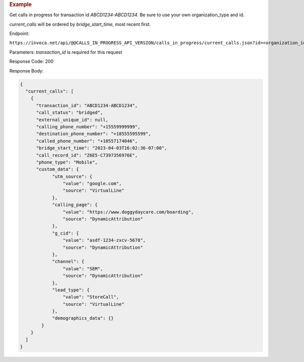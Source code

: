 .. container:: endpoint-long-description

  .. rubric:: Example

  Get calls in progress for transaction id `ABCD1234-ABCD1234`.
  Be sure to use your own organization_type and id.

  `current_calls` will be ordered by `bridge_start_time`, most recent first.

  Endpoint:

  ``https://invoca.net/api/@@CALLS_IN_PROGRESS_API_VERSION/calls_in_progress/current_calls.json?id=<organization_id>&organization_type=<organization_type>&transaction_id=ABCD1234-ABCD1234``

  Parameters: `transaction_id` is required for this request

  Response Code: 200

  Response Body:

  .. code-block:: json

    {
      "current_calls": [
        {
          "transaction_id": "ABCD1234-ABCD1234",
          "call_status": "bridged",
          "external_unique_id": null,
          "calling_phone_number": "+15559999999",
          "destination_phone_number": "+18555595599",
          "called_phone_number": "+18557174046",
          "bridge_start_time": "2023-04-03T16:02:36-07:00",
          "call_record_id": "Z6E5-C7397356976E",
          "phone_type": "Mobile",
          "custom_data": {
                "utm_source": {
                    "value": "google.com",
                    "source": "VirtualLine"
                },
                "calling_page": {
                    "value": "https://www.doggydaycare.com/boarding",
                    "source": "DynamicAttribution"
                },
                "g_cid": {
                    "value": "asdf-1234-zxcv-5678",
                    "source": "DynamicAttribution"
                },
                "channel": {
                    "value": "SEM",
                    "source": "DynamicAttribution"
                },
                "lead_type": {
                    "value": "StoreCall",
                    "source": "VirtualLine"
                },
                "demographics_data": {}
            }
        }
      ]
    }
